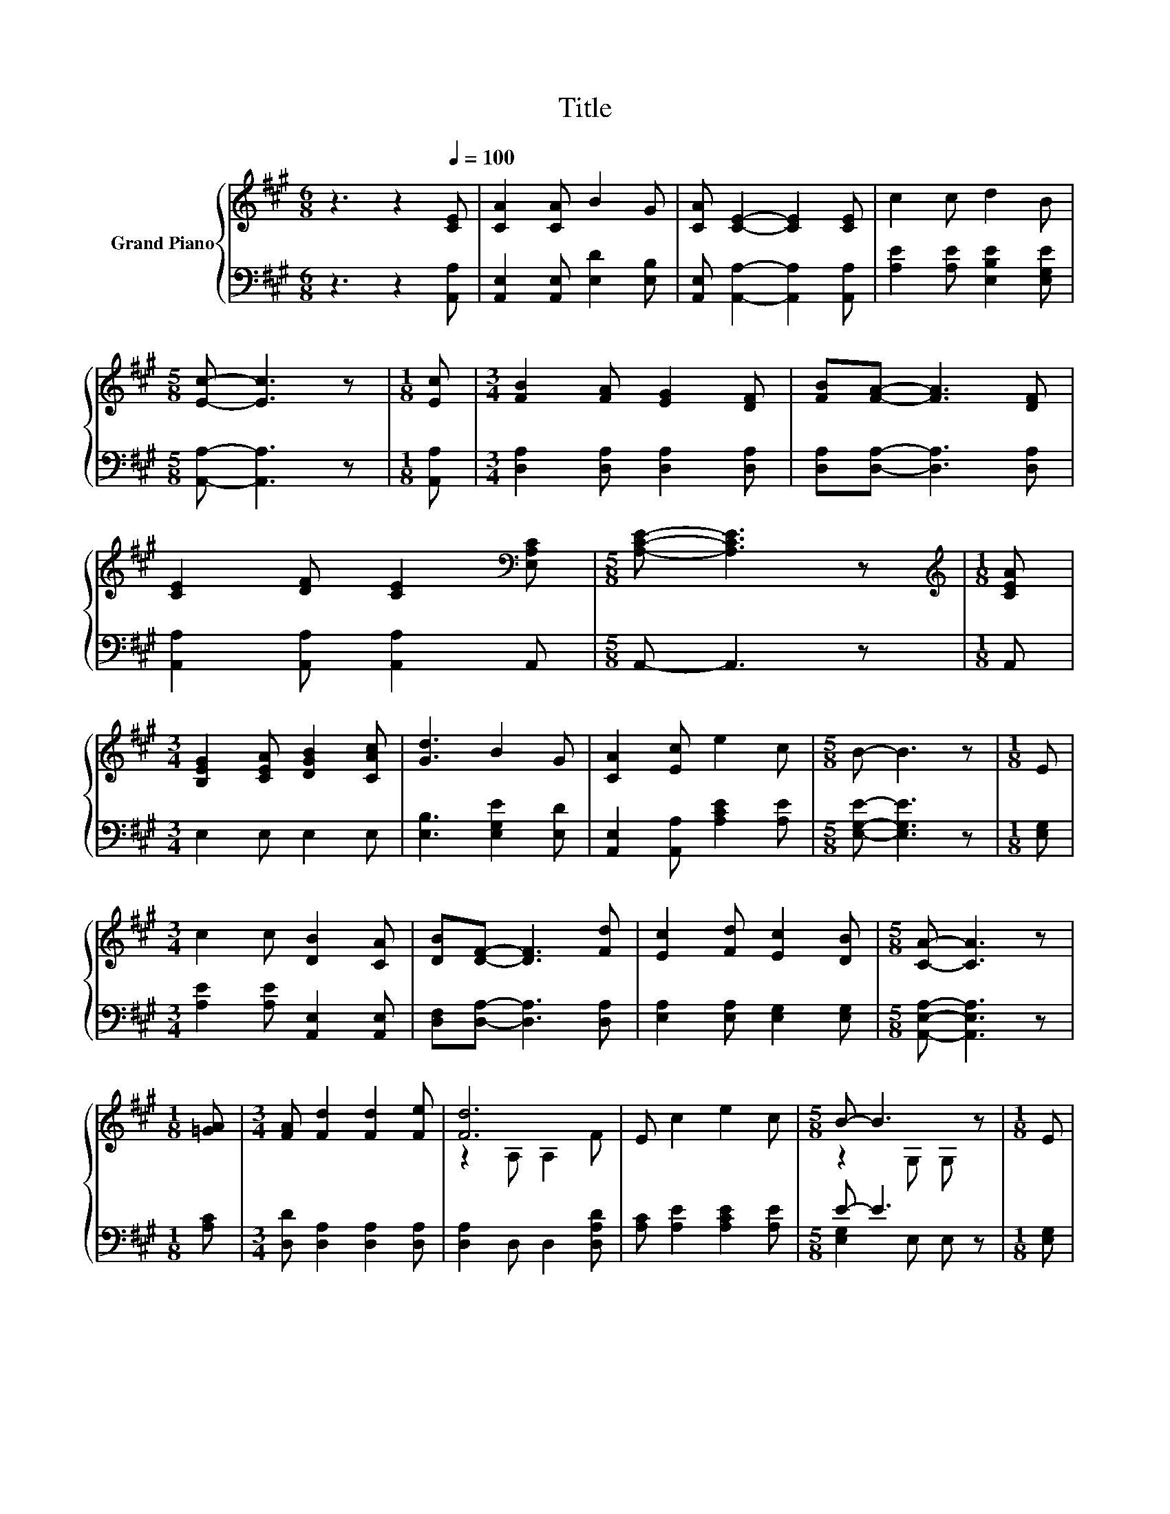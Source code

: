 X:1
T:Title
%%score { ( 1 3 ) | ( 2 4 ) }
L:1/8
M:6/8
K:A
V:1 treble nm="Grand Piano"
V:3 treble 
V:2 bass 
V:4 bass 
V:1
 z3 z2[Q:1/4=100] [CE] | [CA]2 [CA] B2 G | [CA] [CE]2- [CE]2 [CE] | c2 c d2 B | %4
[M:5/8] [Ec]- [Ec]3 z |[M:1/8] [Ec] |[M:3/4] [FB]2 [FA] [EG]2 [DF] | [FB][FA]- [FA]3 [DF] | %8
 [CE]2 [DF] [CE]2[K:bass] [E,A,C] |[M:5/8] [A,CE]- [A,CE]3 z |[M:1/8][K:treble] [CEA] | %11
[M:3/4] [B,EG]2 [CEA] [DGB]2 [CAc] | [Gd]3 B2 G | [CA]2 [Ec] e2 c |[M:5/8] B- B3 z |[M:1/8] E | %16
[M:3/4] c2 c [DB]2 [CA] | [DB][DF]- [DF]3 [Fd] | [Ec]2 [Fd] [Ec]2 [DB] |[M:5/8] [CA]- [CA]3 z | %20
[M:1/8] [=GA] |[M:3/4] [FA] [Fd]2 [Fd]2 [Fe] | [Fd]6 | E c2 e2 c |[M:5/8] B- B3 z |[M:1/8] E | %26
[M:3/4] c2 c [DB]2 [CA] | [DB][DF]- [DF]3 [Fd] | [Ec]2 [Fd] [Ec]2 [DB] | %29
[M:13/8] [CA]- [CA]3 z z z z z z z z2 |] %30
V:2
 z3 z2 [A,,A,] | [A,,E,]2 [A,,E,] [E,D]2 [E,B,] | [A,,E,] [A,,A,]2- [A,,A,]2 [A,,A,] | %3
 [A,E]2 [A,E] [E,B,E]2 [E,G,E] |[M:5/8] [A,,A,]- [A,,A,]3 z |[M:1/8] [A,,A,] | %6
[M:3/4] [D,A,]2 [D,A,] [D,A,]2 [D,A,] | [D,A,][D,A,]- [D,A,]3 [D,A,] | %8
 [A,,A,]2 [A,,A,] [A,,A,]2 A,, |[M:5/8] A,,- A,,3 z |[M:1/8] A,, |[M:3/4] E,2 E, E,2 E, | %12
 [E,B,]3 [E,G,E]2 [E,D] | [A,,E,]2 [A,,A,] [A,CE]2 [A,E] |[M:5/8] [E,G,E]- [E,G,E]3 z | %15
[M:1/8] [E,G,] |[M:3/4] [A,E]2 [A,E] [A,,E,]2 [A,,E,] | [D,F,][D,A,]- [D,A,]3 [D,A,] | %18
 [E,A,]2 [E,A,] [E,G,]2 [E,G,] |[M:5/8] [A,,E,A,]- [A,,E,A,]3 z |[M:1/8] [A,C] | %21
[M:3/4] [D,D] [D,A,]2 [D,A,]2 [D,A,] | [D,A,]2 D, D,2 [D,A,D] | [A,C] [A,E]2 [A,CE]2 [A,E] | %24
[M:5/8] E- E3 z |[M:1/8] [E,G,] |[M:3/4] [A,E]2 [A,E] [A,,E,]2 [A,,E,] | %27
 [D,F,][D,A,]- [D,A,]3 [D,A,] | [E,A,]2 [E,A,] [E,G,]2 [E,G,] | %29
[M:13/8] [A,,E,A,]- [A,,E,A,]3 z z z z z z z z2 |] %30
V:3
 x6 | x6 | x6 | x6 |[M:5/8] x5 |[M:1/8] x |[M:3/4] x6 | x6 | x5[K:bass] x |[M:5/8] x5 | %10
[M:1/8][K:treble] x |[M:3/4] x6 | x6 | x6 |[M:5/8] x5 |[M:1/8] x |[M:3/4] x6 | x6 | x6 | %19
[M:5/8] x5 |[M:1/8] x |[M:3/4] x6 | z2 A, A,2 F | x6 |[M:5/8] z2 G, G, z |[M:1/8] x |[M:3/4] x6 | %27
 x6 | x6 |[M:13/8] x13 |] %30
V:4
 x6 | x6 | x6 | x6 |[M:5/8] x5 |[M:1/8] x |[M:3/4] x6 | x6 | x6 |[M:5/8] x5 |[M:1/8] x | %11
[M:3/4] x6 | x6 | x6 |[M:5/8] x5 |[M:1/8] x |[M:3/4] x6 | x6 | x6 |[M:5/8] x5 |[M:1/8] x | %21
[M:3/4] x6 | x6 | x6 |[M:5/8] [E,G,]2 E, E, z |[M:1/8] x |[M:3/4] x6 | x6 | x6 |[M:13/8] x13 |] %30


